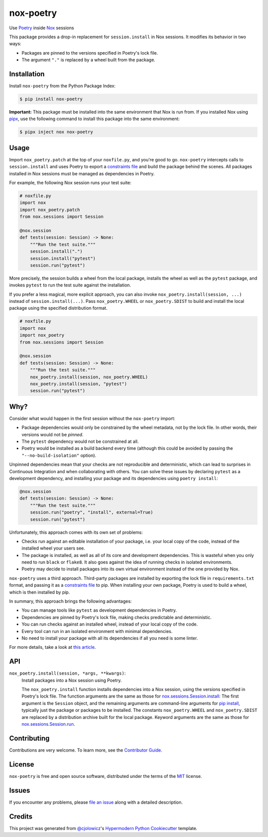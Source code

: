 nox-poetry
==========

|PyPI| |Python Version| |License|

|Read the Docs| |Tests| |Codecov|

|pre-commit| |Black|

.. |PyPI| image:: https://img.shields.io/pypi/v/nox-poetry.svg
   :target: https://pypi.org/project/nox-poetry/
   :alt: PyPI
.. |Python Version| image:: https://img.shields.io/pypi/pyversions/nox-poetry
   :target: https://pypi.org/project/nox-poetry
   :alt: Python Version
.. |License| image:: https://img.shields.io/pypi/l/nox-poetry
   :target: https://opensource.org/licenses/MIT
   :alt: License
.. |Read the Docs| image:: https://img.shields.io/readthedocs/nox-poetry/latest.svg?label=Read%20the%20Docs
   :target: https://nox-poetry.readthedocs.io/
   :alt: Read the documentation at https://nox-poetry.readthedocs.io/
.. |Tests| image:: https://github.com/cjolowicz/nox-poetry/workflows/Tests/badge.svg
   :target: https://github.com/cjolowicz/nox-poetry/actions?workflow=Tests
   :alt: Tests
.. |Codecov| image:: https://codecov.io/gh/cjolowicz/nox-poetry/branch/master/graph/badge.svg
   :target: https://codecov.io/gh/cjolowicz/nox-poetry
   :alt: Codecov
.. |pre-commit| image:: https://img.shields.io/badge/pre--commit-enabled-brightgreen?logo=pre-commit&logoColor=white
   :target: https://github.com/pre-commit/pre-commit
   :alt: pre-commit
.. |Black| image:: https://img.shields.io/badge/code%20style-black-000000.svg
   :target: https://github.com/psf/black
   :alt: Black


Use Poetry_ inside Nox_ sessions

This package provides a drop-in replacement for ``session.install`` in Nox sessions.
It modifies its behavior in two ways:

- Packages are pinned to the versions specified in Poetry's lock file.
- The argument ``"."`` is replaced by a wheel built from the package.


Installation
------------

Install ``nox-poetry`` from the Python Package Index:

.. code:: console

   $ pip install nox-poetry


**Important:**
This package must be installed into the same environment that Nox is run from.
If you installed Nox using pipx_,
use the following command to install this package into the same environment:

.. code:: console

   $ pipx inject nox nox-poetry


Usage
-----

Import ``nox_poetry.patch`` at the top of your ``noxfile.py``, and you're good to go.
``nox-poetry`` intercepts calls to ``session.install``
and uses Poetry to export a `constraints file`_ and build the package behind the scenes.
All packages installed in Nox sessions must be managed as dependencies in Poetry.

For example, the following Nox session runs your test suite:

.. code:: python

   # noxfile.py
   import nox
   import nox_poetry.patch
   from nox.sessions import Session

   @nox.session
   def tests(session: Session) -> None:
       """Run the test suite."""
       session.install(".")
       session.install("pytest")
       session.run("pytest")

More precisely, the session builds a wheel from the local package,
installs the wheel as well as the ``pytest`` package, and
invokes ``pytest`` to run the test suite against the installation.

If you prefer a less magical, more explicit approach,
you can also invoke ``nox_poetry.install(session, ...)`` instead of ``session.install(...)``.
Pass ``nox_poetry.WHEEL`` or ``nox_poetry.SDIST`` to build and install the local package
using the specified distribution format.

.. code:: python

   # noxfile.py
   import nox
   import nox_poetry
   from nox.sessions import Session

   @nox.session
   def tests(session: Session) -> None:
       """Run the test suite."""
       nox_poetry.install(session, nox_poetry.WHEEL)
       nox_poetry.install(session, "pytest")
       session.run("pytest")


Why?
----

Consider what would happen in the first session without the ``nox-poetry`` import:

- Package dependencies would only be constrained by the wheel metadata, not by the lock file.
  In other words, their versions would not be *pinned*.
- The ``pytest`` dependency would not be constrained at all.
- Poetry would be installed as a build backend every time
  (although this could be avoided by passing the ``"--no-build-isolation"`` option).

Unpinned dependencies mean that your checks are not reproducible and deterministic,
which can lead to surprises in Continuous Integration and when collaborating with others.
You can solve these issues by declaring ``pytest`` as a development dependency,
and installing your package and its dependencies using ``poetry install``:

.. code:: python

   @nox.session
   def tests(session: Session) -> None:
       """Run the test suite."""
       session.run("poetry", "install", external=True)
       session.run("pytest")

Unfortunately, this approach comes with its own set of problems:

- Checks run against an editable installation of your package,
  i.e. your local copy of the code, instead of the installed wheel your users see.
- The package is installed, as well as all of its core and development dependencies.
  This is wasteful when you only need to run ``black`` or ``flake8``.
  It also goes against the idea of running checks in isolated environments.
- Poetry may decide to install packages into its own virtual environment instead of the one provided by Nox.

``nox-poetry`` uses a third approach.
Third-party packages are installed by exporting the lock file in ``requirements.txt`` format,
and passing it as a `constraints file`_ to pip.
When installing your own package, Poetry is used to build a wheel, which is then installed by pip.

In summary, this approach brings the following advantages:

- You can manage tools like ``pytest`` as development dependencies in Poetry.
- Dependencies are pinned by Poetry's lock file, making checks predictable and deterministic.
- You can run checks against an installed wheel, instead of your local copy of the code.
- Every tool can run in an isolated environment with minimal dependencies.
- No need to install your package with all its dependencies if all you need is some linter.

For more details, take a look at `this article`__.

__ https://cjolowicz.github.io/posts/hypermodern-python-03-linting/#managing-dependencies-in-nox-sessions-with-poetry


API
---

``nox_poetry.install(session, *args, **kwargs)``:
   Install packages into a Nox session using Poetry.

   The ``nox_poetry.install`` function
   installs dependencies into a Nox session,
   using the versions specified in Poetry's lock file.
   The function arguments are the same as those for `nox.sessions.Session.install`_:
   The first argument is the ``Session`` object,
   and the remaining arguments are command-line arguments for `pip install`_,
   typically just the package or packages to be installed.
   The constants ``nox_poetry.WHEEL`` and ``nox_poetry.SDIST``
   are replaced by a distribution archive built for the local package.
   Keyword arguments are the same as those for `nox.sessions.Session.run`_.


Contributing
------------

Contributions are very welcome.
To learn more, see the `Contributor Guide`_.


License
-------

``nox-poetry`` is free and open source software,
distributed under the terms of the MIT_ license.


Issues
------

If you encounter any problems,
please `file an issue`_ along with a detailed description.


Credits
-------

This project was generated from `@cjolowicz`_'s `Hypermodern Python Cookiecutter`_ template.


.. _@cjolowicz: https://github.com/cjolowicz
.. _Cookiecutter: https://github.com/audreyr/cookiecutter
.. _Hypermodern Python Cookiecutter: https://github.com/cjolowicz/cookiecutter-hypermodern-python
.. _MIT: http://opensource.org/licenses/MIT
.. _Nox: https://nox.thea.codes/
.. _Poetry: https://python-poetry.org/
.. _constraints file: https://pip.pypa.io/en/stable/user_guide/#constraints-files
.. _file an issue: https://github.com/cjolowicz/nox-poetry/issues
.. _nox.sessions.Session.install: https://nox.thea.codes/en/stable/config.html#nox.sessions.Session.install
.. _nox.sessions.Session.run: https://nox.thea.codes/en/stable/config.html#nox.sessions.Session.run
.. _pip install: https://pip.pypa.io/en/stable/reference/pip_install/
.. _pip: https://pip.pypa.io/
.. _pipx: https://pipxproject.github.io/pipx/
.. github-only
.. _Contributor Guide: CONTRIBUTING.rst
